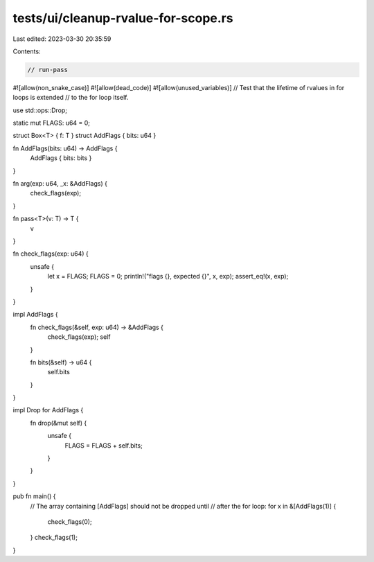 tests/ui/cleanup-rvalue-for-scope.rs
====================================

Last edited: 2023-03-30 20:35:59

Contents:

.. code-block:: rs

    // run-pass

#![allow(non_snake_case)]
#![allow(dead_code)]
#![allow(unused_variables)]
// Test that the lifetime of rvalues in for loops is extended
// to the for loop itself.

use std::ops::Drop;

static mut FLAGS: u64 = 0;

struct Box<T> { f: T }
struct AddFlags { bits: u64 }

fn AddFlags(bits: u64) -> AddFlags {
    AddFlags { bits: bits }
}

fn arg(exp: u64, _x: &AddFlags) {
    check_flags(exp);
}

fn pass<T>(v: T) -> T {
    v
}

fn check_flags(exp: u64) {
    unsafe {
        let x = FLAGS;
        FLAGS = 0;
        println!("flags {}, expected {}", x, exp);
        assert_eq!(x, exp);
    }
}

impl AddFlags {
    fn check_flags(&self, exp: u64) -> &AddFlags {
        check_flags(exp);
        self
    }

    fn bits(&self) -> u64 {
        self.bits
    }
}

impl Drop for AddFlags {
    fn drop(&mut self) {
        unsafe {
            FLAGS = FLAGS + self.bits;
        }
    }
}

pub fn main() {
    // The array containing [AddFlags] should not be dropped until
    // after the for loop:
    for x in &[AddFlags(1)] {
        check_flags(0);
    }
    check_flags(1);
}


